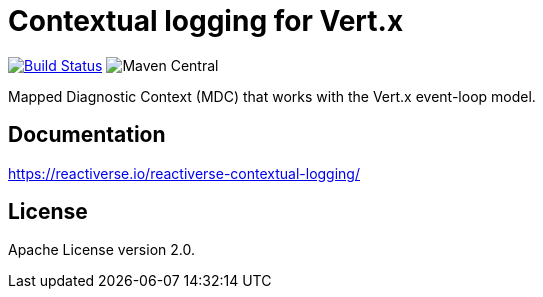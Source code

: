 = Contextual logging for Vert.x

image:https://github.com/reactiverse/reactiverse-contextual-logging/workflows/CI/badge.svg?branch=main["Build Status", link="https://github.com/reactiverse/reactiverse-contextual-logging/actions?query=workflow%3ACI"]
image:https://img.shields.io/maven-central/v/io.reactiverse/reactiverse-contextual-logging[Maven Central]

Mapped Diagnostic Context (MDC) that works with the Vert.x event-loop model.

== Documentation

https://reactiverse.io/reactiverse-contextual-logging/

== License

Apache License version 2.0.
